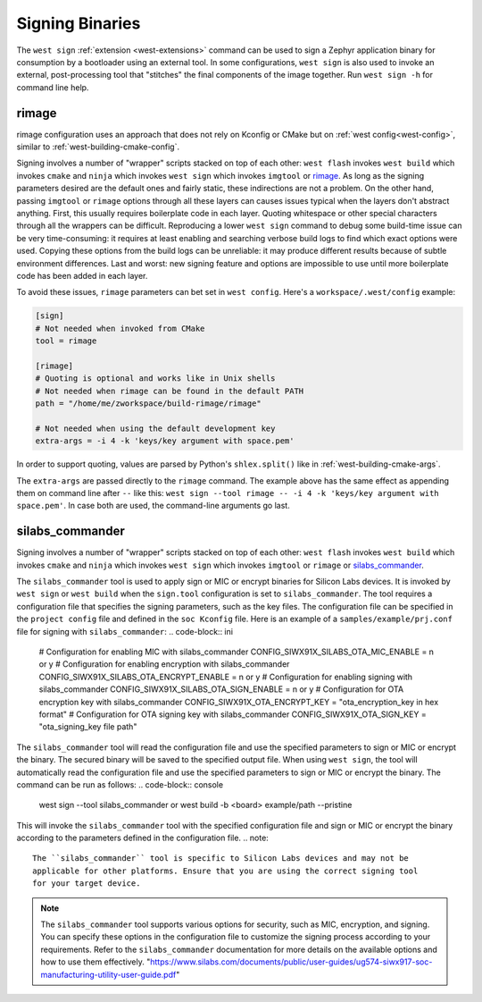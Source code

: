 .. _west-sign:

Signing Binaries
################

The ``west sign`` :ref:`extension <west-extensions>` command can be used to
sign a Zephyr application binary for consumption by a bootloader using an
external tool. In some configurations, ``west sign`` is also used to invoke
an external, post-processing tool that "stitches" the final components of
the image together. Run ``west sign -h`` for command line help.

rimage
******

rimage configuration uses an approach that does not rely on Kconfig or CMake
but on :ref:`west config<west-config>`, similar to
:ref:`west-building-cmake-config`.

Signing involves a number of "wrapper" scripts stacked on top of each other: ``west
flash`` invokes ``west build`` which invokes ``cmake`` and ``ninja`` which invokes
``west sign`` which invokes ``imgtool`` or `rimage`_. As long as the signing
parameters desired are the default ones and fairly static, these indirections are
not a problem. On the other hand, passing ``imgtool`` or ``rimage`` options through
all these layers can causes issues typical when the layers don't abstract
anything. First, this usually requires boilerplate code in each layer. Quoting
whitespace or other special characters through all the wrappers can be
difficult. Reproducing a lower ``west sign`` command to debug some build-time issue
can be very time-consuming: it requires at least enabling and searching verbose
build logs to find which exact options were used. Copying these options from the
build logs can be unreliable: it may produce different results because of subtle
environment differences. Last and worst: new signing feature and options are
impossible to use until more boilerplate code has been added in each layer.

To avoid these issues, ``rimage`` parameters can bet set in ``west config``.
Here's a ``workspace/.west/config`` example:

.. code-block:: ini

   [sign]
   # Not needed when invoked from CMake
   tool = rimage

   [rimage]
   # Quoting is optional and works like in Unix shells
   # Not needed when rimage can be found in the default PATH
   path = "/home/me/zworkspace/build-rimage/rimage"

   # Not needed when using the default development key
   extra-args = -i 4 -k 'keys/key argument with space.pem'

In order to support quoting, values are parsed by Python's ``shlex.split()`` like in
:ref:`west-building-cmake-args`.

The ``extra-args`` are passed directly to the ``rimage`` command. The example
above has the same effect as appending them on command line after ``--`` like this:
``west sign --tool rimage -- -i 4 -k 'keys/key argument with space.pem'``. In case
both are used, the command-line arguments go last.

.. _rimage:
   https://github.com/thesofproject/rimage

silabs_commander
***************

Signing involves a number of "wrapper" scripts stacked on top of each other: ``west
flash`` invokes ``west build`` which invokes ``cmake`` and ``ninja`` which invokes
``west sign`` which invokes ``imgtool`` or ``rimage`` or `silabs_commander`_.

The ``silabs_commander`` tool is used to apply sign or MIC or encrypt binaries for Silicon
Labs devices. It is invoked by ``west sign`` or ``west build`` when the ``sign.tool``
configuration is set to ``silabs_commander``. The tool requires a configuration file
that specifies the signing parameters, such as the key files. The configuration file
can be specified in the ``project config`` file and defined in the ``soc Kconfig``
file. Here is an example of a ``samples/example/prj.conf`` file for signing with
``silabs_commander``:
.. code-block:: ini
   # Configuration for enabling MIC with silabs_commander
   CONFIG_SIWX91X_SILABS_OTA_MIC_ENABLE = n or y
   # Configuration for enabling encryption with silabs_commander
   CONFIG_SIWX91X_SILABS_OTA_ENCRYPT_ENABLE = n or y
   # Configuration for enabling signing with silabs_commander
   CONFIG_SIWX91X_SILABS_OTA_SIGN_ENABLE = n or y
   # Configuration for OTA encryption key with silabs_commander
   CONFIG_SIWX91X_OTA_ENCRYPT_KEY = "ota_encryption_key in hex format"
   # Configuration for OTA signing key with silabs_commander
   CONFIG_SIWX91X_OTA_SIGN_KEY = "ota_signing_key file path"
The ``silabs_commander`` tool will read the configuration file and use the specified
parameters to sign or MIC or encrypt the binary. The secured binary will be saved to the
specified output file. When using ``west sign``, the tool will automatically read the
configuration file and use the specified parameters to sign or MIC or encrypt the binary.
The command can be run as follows:
.. code-block:: console
   west sign --tool silabs_commander or
   west build -b <board> example/path --pristine
This will invoke the ``silabs_commander`` tool with the specified configuration file and
sign or MIC or encrypt the binary according to the parameters defined in the configuration file.
.. note::
   The ``silabs_commander`` tool is specific to Silicon Labs devices and may not be
   applicable for other platforms. Ensure that you are using the correct signing tool
   for your target device.
.. note::
   The ``silabs_commander`` tool supports various options for security, such as MIC,
   encryption, and signing. You can specify these options in the configuration file
   to customize the signing process according to your requirements. Refer to the
   ``silabs_commander`` documentation for more details on the available options and
   how to use them effectively.
   "https://www.silabs.com/documents/public/user-guides/ug574-siwx917-soc-manufacturing-utility-user-guide.pdf"
